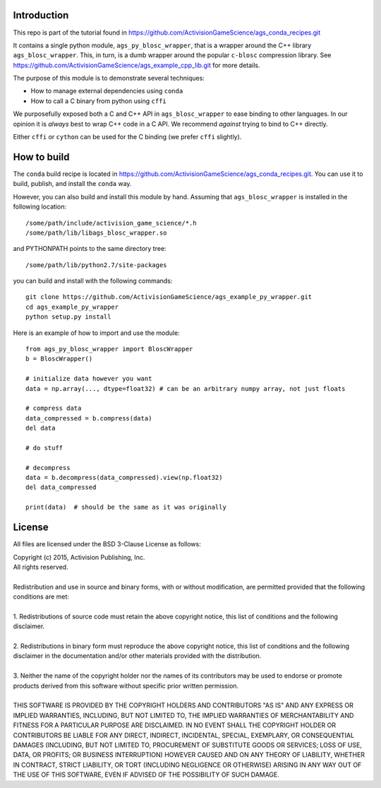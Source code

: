 Introduction
============

This repo is part of the tutorial found in
https://github.com/ActivisionGameScience/ags_conda_recipes.git

It contains a single python module, ``ags_py_blosc_wrapper``, that
is a wrapper around the C++ library ``ags_blosc_wrapper``.  This, in
turn, is a dumb wrapper around the popular ``c-blosc`` compression library.  See
https://github.com/ActivisionGameScience/ags_example_cpp_lib.git for
more details. 

The purpose of this module is to demonstrate several techniques:

- How to manage external dependencies using ``conda``

- How to call a C binary from python using ``cffi``

We purposefully exposed both a C and C++ API in ``ags_blosc_wrapper``
to ease binding to other languages.  In our
opinion it is *always* best to wrap C++ code in a C API.  We recommend
*against* trying to bind to C++ directly.

Either ``cffi`` or ``cython`` can be used for the C binding (we
prefer ``cffi`` slightly).


How to build
============

The ``conda`` build recipe is located in 
https://github.com/ActivisionGameScience/ags_conda_recipes.git.
You can use it to build, publish, and install 
the ``conda`` way.

However, you can also build and install this module by hand.
Assuming that ``ags_blosc_wrapper`` is installed in the following location::

    /some/path/include/activision_game_science/*.h
    /some/path/lib/libags_blosc_wrapper.so

and PYTHONPATH points to the same directory tree::

    /some/path/lib/python2.7/site-packages

you can build and install with the following commands::

    git clone https://github.com/ActivisionGameScience/ags_example_py_wrapper.git
    cd ags_example_py_wrapper
    python setup.py install

Here is an example of how to import and use the module::

    from ags_py_blosc_wrapper import BloscWrapper
    b = BloscWrapper()

    # initialize data however you want
    data = np.array(..., dtype=float32) # can be an arbitrary numpy array, not just floats

    # compress data
    data_compressed = b.compress(data)
    del data
    
    # do stuff
    
    # decompress
    data = b.decompress(data_compressed).view(np.float32)
    del data_compressed

    print(data)  # should be the same as it was originally


License
=======

All files are licensed under the BSD 3-Clause License as follows:
 
| Copyright (c) 2015, Activision Publishing, Inc.  
| All rights reserved.
| 
| Redistribution and use in source and binary forms, with or without modification, are permitted provided that the following conditions are met:
| 
| 1. Redistributions of source code must retain the above copyright notice, this list of conditions and the following disclaimer.
|  
| 2. Redistributions in binary form must reproduce the above copyright notice, this list of conditions and the following disclaimer in the documentation and/or other materials provided with the distribution.
|  
| 3. Neither the name of the copyright holder nor the names of its contributors may be used to endorse or promote products derived from this software without specific prior written permission.
|  
| THIS SOFTWARE IS PROVIDED BY THE COPYRIGHT HOLDERS AND CONTRIBUTORS "AS IS" AND ANY EXPRESS OR IMPLIED WARRANTIES, INCLUDING, BUT NOT LIMITED TO, THE IMPLIED WARRANTIES OF MERCHANTABILITY AND FITNESS FOR A PARTICULAR PURPOSE ARE DISCLAIMED. IN NO EVENT SHALL THE COPYRIGHT HOLDER OR CONTRIBUTORS BE LIABLE FOR ANY DIRECT, INDIRECT, INCIDENTAL, SPECIAL, EXEMPLARY, OR CONSEQUENTIAL DAMAGES (INCLUDING, BUT NOT LIMITED TO, PROCUREMENT OF SUBSTITUTE GOODS OR SERVICES; LOSS OF USE, DATA, OR PROFITS; OR BUSINESS INTERRUPTION) HOWEVER CAUSED AND ON ANY THEORY OF LIABILITY, WHETHER IN CONTRACT, STRICT LIABILITY, OR TORT (INCLUDING NEGLIGENCE OR OTHERWISE) ARISING IN ANY WAY OUT OF THE USE OF THIS SOFTWARE, EVEN IF ADVISED OF THE POSSIBILITY OF SUCH DAMAGE.

